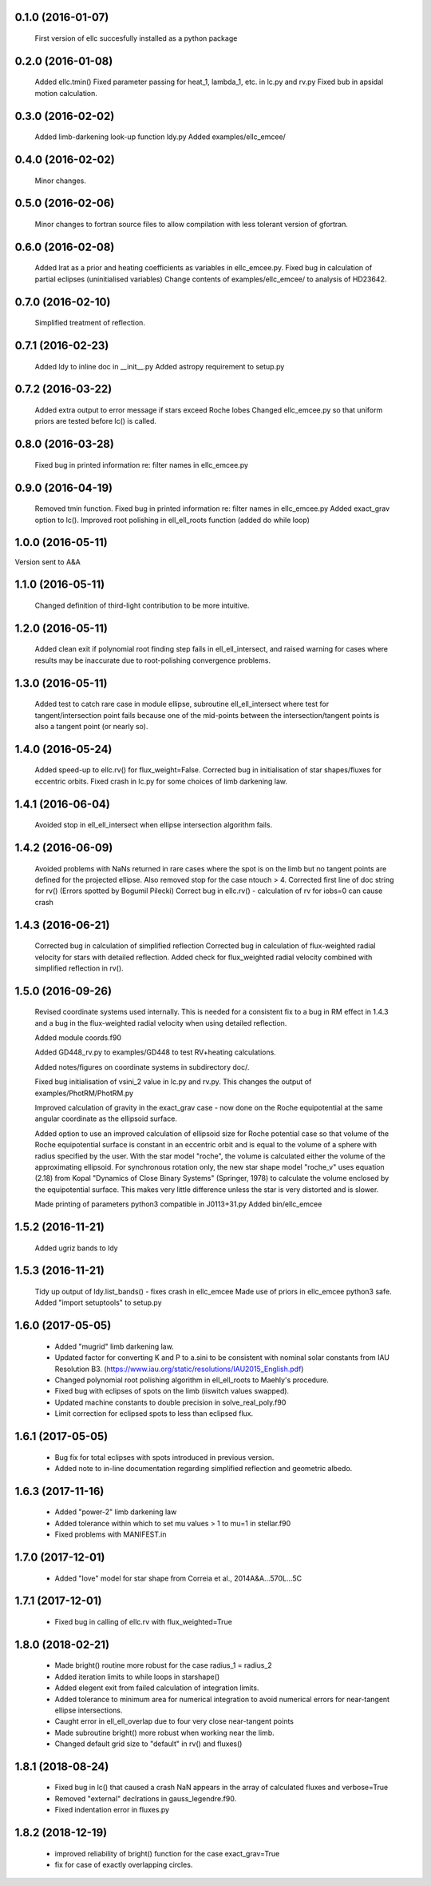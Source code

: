 0.1.0 (2016-01-07)
~~~~~~~~~~~~~~~~~~
 First version of ellc succesfully installed as a python package

0.2.0 (2016-01-08)
~~~~~~~~~~~~~~~~~~
 Added ellc.tmin() 
 Fixed parameter passing for heat_1, lambda_1, etc. in lc.py and rv.py
 Fixed bub in apsidal motion calculation.

0.3.0 (2016-02-02)
~~~~~~~~~~~~~~~~~~
 Added limb-darkening look-up function ldy.py
 Added examples/ellc_emcee/

0.4.0 (2016-02-02)
~~~~~~~~~~~~~~~~~~
 Minor changes.

0.5.0 (2016-02-06)
~~~~~~~~~~~~~~~~~~
 Minor changes to fortran source files to allow compilation with less tolerant
 version of gfortran.

0.6.0 (2016-02-08)
~~~~~~~~~~~~~~~~~~
 Added lrat as a prior and heating coefficients as variables in ellc_emcee.py.
 Fixed bug in calculation of partial eclipses (uninitialised variables)
 Change contents of examples/ellc_emcee/ to analysis of HD23642.

0.7.0 (2016-02-10)
~~~~~~~~~~~~~~~~~~
 Simplified treatment of reflection.

0.7.1 (2016-02-23)
~~~~~~~~~~~~~~~~~~
 Added ldy to inline doc in __init__.py
 Added astropy requirement to setup.py

0.7.2 (2016-03-22)
~~~~~~~~~~~~~~~~~~
 Added extra output to error message if stars exceed Roche lobes
 Changed ellc_emcee.py so that uniform priors are tested before lc() is called.

0.8.0 (2016-03-28)
~~~~~~~~~~~~~~~~~~
 Fixed bug in printed information re: filter names in ellc_emcee.py

0.9.0 (2016-04-19)
~~~~~~~~~~~~~~~~~~
 Removed tmin function.
 Fixed bug in printed information re: filter names in ellc_emcee.py
 Added exact_grav option to lc().
 Improved root polishing in ell_ell_roots function (added do while loop)

1.0.0 (2016-05-11)
~~~~~~~~~~~~~~~~~~
Version sent to A&A

1.1.0 (2016-05-11)
~~~~~~~~~~~~~~~~~~
 Changed definition of third-light contribution to be more intuitive.

1.2.0 (2016-05-11)
~~~~~~~~~~~~~~~~~~
 Added clean exit if polynomial root finding step fails in ell_ell_intersect,
 and raised warning for cases where results may be inaccurate due to
 root-polishing convergence problems.

1.3.0 (2016-05-11)
~~~~~~~~~~~~~~~~~~
 Added test to catch rare case in module ellipse, subroutine ell_ell_intersect
 where test for tangent/intersection point fails because one of the mid-points 
 between the intersection/tangent points is also a tangent point (or nearly 
 so).

1.4.0 (2016-05-24)
~~~~~~~~~~~~~~~~~~
 Added speed-up to ellc.rv() for flux_weight=False.
 Corrected bug in initialisation of star shapes/fluxes for eccentric orbits.
 Fixed crash in lc.py for some choices of limb darkening law.

1.4.1 (2016-06-04)
~~~~~~~~~~~~~~~~~~
 Avoided stop in ell_ell_intersect when ellipse intersection algorithm fails.

1.4.2 (2016-06-09)
~~~~~~~~~~~~~~~~~~
 Avoided problems with NaNs returned in rare cases where the spot is on the
 limb but no tangent points are defined for the projected ellipse.
 Also removed stop for the case ntouch > 4.
 Corrected first line of doc string for rv() (Errors spotted by Bogumil Pilecki)
 Correct bug in ellc.rv() - calculation of rv for iobs=0 can cause crash

1.4.3 (2016-06-21)
~~~~~~~~~~~~~~~~~~
 Corrected bug in calculation of simplified reflection  
 Corrected bug in calculation of flux-weighted radial velocity for stars with
 detailed reflection.
 Added check for flux_weighted radial velocity combined with simplified
 reflection in rv().

1.5.0 (2016-09-26)
~~~~~~~~~~~~~~~~~~
 Revised coordinate systems used internally.  This is needed for a consistent
 fix to a bug in RM effect in 1.4.3 and a bug in the flux-weighted radial
 velocity when using detailed reflection.

 Added module coords.f90

 Added GD448_rv.py to examples/GD448 to test RV+heating calculations.

 Added notes/figures on coordinate systems in subdirectory doc/.

 Fixed bug initialisation of vsini_2 value in lc.py and rv.py. This changes
 the output of examples/PhotRM/PhotRM.py

 Improved calculation of gravity in the exact_grav case - now done on the
 Roche equipotential at the same angular coordinate as the ellipsoid surface.

 Added option to use an improved calculation of ellipsoid size for Roche
 potential case so that volume of the Roche equipotential surface is constant
 in an eccentric orbit and is equal to the volume of a sphere with radius
 specified by the user. With the star model "roche", the volume is calculated
 either the volume of the approximating ellipsoid. For synchronous rotation
 only, the new star shape model "roche_v" uses equation (2.18) from Kopal
 "Dynamics of Close Binary Systems" (Springer, 1978) to calculate the volume
 enclosed by the equipotential surface. This makes very little difference
 unless the star is very distorted and is slower.

 Made printing of parameters python3 compatible in J0113+31.py
 Added bin/ellc_emcee

1.5.2 (2016-11-21)
~~~~~~~~~~~~~~~~~~
 Added ugriz bands to ldy

1.5.3 (2016-11-21)
~~~~~~~~~~~~~~~~~~
 Tidy up output of ldy.list_bands() - fixes crash in ellc_emcee
 Made use of priors in ellc_emcee python3 safe.
 Added "import setuptools" to setup.py

1.6.0 (2017-05-05)
~~~~~~~~~~~~~~~~~~
 - Added "mugrid" limb darkening law.
 - Updated factor for converting K and P to a.sini to be consistent with nominal
   solar constants from IAU Resolution B3.
   (https://www.iau.org/static/resolutions/IAU2015_English.pdf)
 - Changed polynomial root polishing algorithm in ell_ell_roots to Maehly's
   procedure.
 - Fixed bug with eclipses of spots on the limb (iiswitch values swapped).
 - Updated machine constants to double precision in solve_real_poly.f90 
 - Limit correction for eclipsed spots to less than eclipsed flux.

1.6.1 (2017-05-05)
~~~~~~~~~~~~~~~~~~
 - Bug fix for total eclipses with spots introduced in previous version.
 - Added note to in-line documentation regarding simplified reflection and
   geometric albedo.

1.6.3 (2017-11-16)
~~~~~~~~~~~~~~~~~~
 - Added "power-2" limb darkening law
 - Added tolerance within which to set mu values > 1 to mu=1 in stellar.f90 
 - Fixed problems with MANIFEST.in

1.7.0 (2017-12-01)
~~~~~~~~~~~~~~~~~~
 - Added "love" model for star shape from Correia et al.,  2014A&A...570L...5C

1.7.1 (2017-12-01)
~~~~~~~~~~~~~~~~~~
 - Fixed bug in calling of ellc.rv with flux_weighted=True

1.8.0 (2018-02-21)
~~~~~~~~~~~~~~~~~~
 - Made bright() routine more robust for the case radius_1 = radius_2
 - Added iteration limits to while loops in starshape()
 - Added elegent exit from failed calculation of integration limits.
 - Added tolerance to minimum area for numerical integration to avoid 
   numerical errors for near-tangent ellipse intersections.
 - Caught error in ell_ell_overlap due to four very close near-tangent points
 - Made subroutine bright() more robust when working near the limb.
 - Changed default grid size to "default" in rv() and fluxes()

1.8.1 (2018-08-24)
~~~~~~~~~~~~~~~~~~
 - Fixed bug in lc() that caused a crash NaN appears in the array of
   calculated fluxes and verbose=True
 - Removed "external" declrations in gauss_legendre.f90.
 - Fixed indentation error in fluxes.py
 
1.8.2 (2018-12-19)
~~~~~~~~~~~~~~~~~~
  - improved reliability of bright() function for the case exact_grav=True
  - fix for case of exactly overlapping circles.
